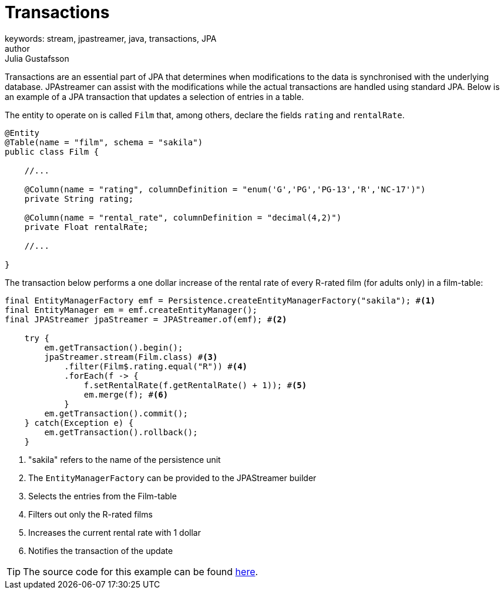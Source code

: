 = Transactions
keywords: stream, jpastreamer, java, transactions, JPA
author: Julia Gustafsson
:reftext: Transactions
:navtitle: Transactions
:source-highlighter: highlight.js

Transactions are an essential part of JPA that determines when modifications to the data is synchronised with the underlying database. JPAstreamer can assist with the modifications while the actual transactions are handled using standard JPA. Below is an example of a JPA transaction that updates a selection of entries in a table.

The entity to operate on is called `Film` that, among others, declare the fields `rating` and `rentalRate`.

[source, java]
----

@Entity
@Table(name = "film", schema = "sakila")
public class Film {

    //...

    @Column(name = "rating", columnDefinition = "enum('G','PG','PG-13','R','NC-17')")
    private String rating;

    @Column(name = "rental_rate", columnDefinition = "decimal(4,2)")
    private Float rentalRate;

    //...

}
----

The transaction below performs a one dollar increase of the rental rate of every R-rated film (for adults only) in a film-table:

[source, java]
----

final EntityManagerFactory emf = Persistence.createEntityManagerFactory("sakila"); #<1>
final EntityManager em = emf.createEntityManager();
final JPAStreamer jpaStreamer = JPAStreamer.of(emf); #<2>

    try {
        em.getTransaction().begin();
        jpaStreamer.stream(Film.class) #<3>
            .filter(Film$.rating.equal("R")) #<4>
            .forEach(f -> {
                f.setRentalRate(f.getRentalRate() + 1)); #<5>
                em.merge(f); #<6>
            }
        em.getTransaction().commit();
    } catch(Exception e) {
        em.getTransaction().rollback();
    }

----
<1> "sakila" refers to the name of the persistence unit
<2> The `EntityManagerFactory` can be provided to the JPAStreamer builder
<3> Selects the entries from the Film-table
<4> Filters out only the R-rated films
<5> Increases the current rental rate with 1 dollar
<6> Notifies the transaction of the update

TIP: The source code for this example can be found link:https://github.com/speedment/jpa-streamer-demo/blob/master/src/main/java/com/speedment/jpastreamer/demo/TransactionDemo.java[here].

